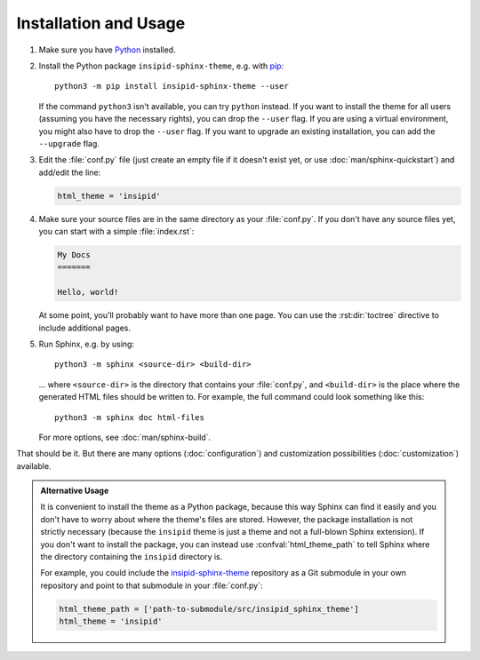 .. highlight:: none

Installation and Usage
======================

#.  Make sure you have Python_ installed.

#.  Install the Python package ``insipid-sphinx-theme``, e.g. with pip_::

        python3 -m pip install insipid-sphinx-theme --user

    If the command ``python3`` isn't available, you can try ``python`` instead.
    If you want to install the theme for all users
    (assuming you have the necessary rights),
    you can drop the ``--user`` flag.
    If you are using a virtual environment, you might also have to drop the
    ``--user`` flag.
    If you want to upgrade an existing installation, you can add the
    ``--upgrade`` flag.

#.  Edit the :file:`conf.py` file
    (just create an empty file if it doesn't exist yet,
    or use :doc:`man/sphinx-quickstart`) and add/edit the line:

    .. code-block:: python
 
        html_theme = 'insipid'

#.  Make sure your source files are
    in the same directory as your :file:`conf.py`.
    If you don't have any source files yet,
    you can start with a simple :file:`index.rst`:

    .. code-block:: rst

        My Docs
        =======

        Hello, world!

    At some point, you'll probably want to have more than one page.
    You can use the :rst:dir:`toctree` directive
    to include additional pages.

#.  Run Sphinx, e.g. by using::

        python3 -m sphinx <source-dir> <build-dir>

    ... where ``<source-dir>`` is the directory
    that contains your :file:`conf.py`,
    and ``<build-dir>`` is the place where the generated HTML files
    should be written to.
    For example, the full command could look something like this::

        python3 -m sphinx doc html-files

    For more options, see :doc:`man/sphinx-build`.


That should be it.
But there are many options (:doc:`configuration`) and customization
possibilities (:doc:`customization`) available.

.. admonition:: Alternative Usage

    It is convenient to install the theme as a Python package,
    because this way Sphinx can find it easily
    and you don't have to worry about where the theme's files are stored.
    However, the package installation is not strictly necessary
    (because the ``insipid`` theme is just a theme
    and not a full-blown Sphinx extension).
    If you don't want to install the package,
    you can instead use :confval:`html_theme_path`
    to tell Sphinx where the directory containing the ``insipid`` directory is.

    For example, you could include the insipid-sphinx-theme_ repository
    as a Git submodule in your own repository and point to that submodule
    in your :file:`conf.py`:

    .. code-block:: python

        html_theme_path = ['path-to-submodule/src/insipid_sphinx_theme']
        html_theme = 'insipid'

.. _Python: https://www.python.org/
.. _pip: https://pip.pypa.io/
.. _insipid-sphinx-theme: https://github.com/mgeier/insipid-sphinx-theme/
